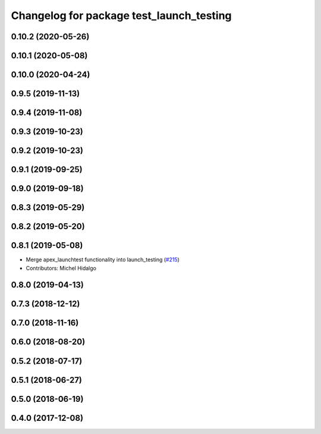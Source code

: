 ^^^^^^^^^^^^^^^^^^^^^^^^^^^^^^^^^^^^^^^^^
Changelog for package test_launch_testing
^^^^^^^^^^^^^^^^^^^^^^^^^^^^^^^^^^^^^^^^^

0.10.2 (2020-05-26)
-------------------

0.10.1 (2020-05-08)
-------------------

0.10.0 (2020-04-24)
-------------------

0.9.5 (2019-11-13)
------------------

0.9.4 (2019-11-08)
------------------

0.9.3 (2019-10-23)
------------------

0.9.2 (2019-10-23)
------------------

0.9.1 (2019-09-25)
------------------

0.9.0 (2019-09-18)
------------------

0.8.3 (2019-05-29)
------------------

0.8.2 (2019-05-20)
------------------

0.8.1 (2019-05-08)
------------------
* Merge apex_launchtest functionality into launch_testing (`#215 <https://github.com/ros2/launch/issues/215>`_)
* Contributors: Michel Hidalgo

0.8.0 (2019-04-13)
------------------

0.7.3 (2018-12-12)
------------------

0.7.0 (2018-11-16)
------------------

0.6.0 (2018-08-20)
------------------

0.5.2 (2018-07-17)
------------------

0.5.1 (2018-06-27)
------------------

0.5.0 (2018-06-19)
------------------

0.4.0 (2017-12-08)
------------------
